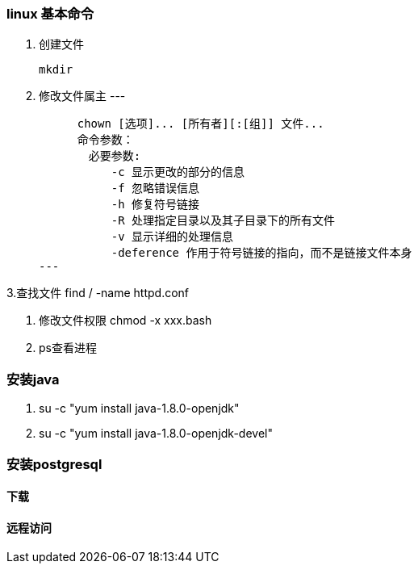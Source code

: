 === linux 基本命令

1. 创建文件

    mkdir

2. 修改文件属主
---

    　chown [选项]... [所有者][:[组]] 文件...
    　命令参数：
    　　必要参数:
    　　　　-c 显示更改的部分的信息
    　　　　-f 忽略错误信息
    　　　　-h 修复符号链接
    　　　　-R 处理指定目录以及其子目录下的所有文件
    　　　　-v 显示详细的处理信息
    　　　　-deference 作用于符号链接的指向，而不是链接文件本身
---

3.查找文件 find / -name httpd.conf　

. 修改文件权限 chmod -x xxx.bash
. ps查看进程

=== 安装java

. su -c "yum install java-1.8.0-openjdk"
. su -c "yum install java-1.8.0-openjdk-devel"

=== 安装postgresql

==== 下载

==== 远程访问